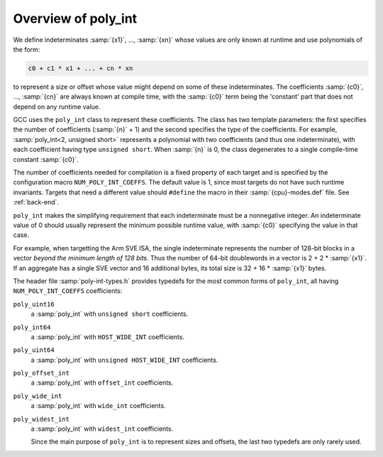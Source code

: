 ..
  Copyright 1988-2022 Free Software Foundation, Inc.
  This is part of the GCC manual.
  For copying conditions, see the copyright.rst file.

.. index:: poly_int, runtime value

Overview of poly_int
********************

We define indeterminates :samp:`{x1}`, ..., :samp:`{xn}` whose values are
only known at runtime and use polynomials of the form:

.. code-block:: c++

  c0 + c1 * x1 + ... + cn * xn

to represent a size or offset whose value might depend on some
of these indeterminates.  The coefficients :samp:`{c0}`, ..., :samp:`{cn}`
are always known at compile time, with the :samp:`{c0}` term being the
'constant' part that does not depend on any runtime value.

GCC uses the ``poly_int`` class to represent these coefficients.
The class has two template parameters: the first specifies the number of
coefficients (:samp:`{n}` + 1) and the second specifies the type of the
coefficients.  For example, :samp:`poly_int<2, unsigned short>` represents
a polynomial with two coefficients (and thus one indeterminate), with each
coefficient having type ``unsigned short``.  When :samp:`{n}` is 0,
the class degenerates to a single compile-time constant :samp:`{c0}`.

.. index:: poly_int, template parameters, NUM_POLY_INT_COEFFS

The number of coefficients needed for compilation is a fixed
property of each target and is specified by the configuration macro
``NUM_POLY_INT_COEFFS``.  The default value is 1, since most targets
do not have such runtime invariants.  Targets that need a different
value should ``#define`` the macro in their :samp:`{cpu}-modes.def`
file.  See :ref:`back-end`.

.. index:: poly_int, invariant range

``poly_int`` makes the simplifying requirement that each indeterminate
must be a nonnegative integer.  An indeterminate value of 0 should usually
represent the minimum possible runtime value, with :samp:`{c0}` specifying
the value in that case.

For example, when targetting the Arm SVE ISA, the single indeterminate
represents the number of 128-bit blocks in a vector *beyond the minimum
length of 128 bits*.  Thus the number of 64-bit doublewords in a vector
is 2 + 2 \* :samp:`{x1}`.  If an aggregate has a single SVE vector and 16
additional bytes, its total size is 32 + 16 \* :samp:`{x1}` bytes.

The header file :samp:`poly-int-types.h` provides typedefs for the
most common forms of ``poly_int``, all having
``NUM_POLY_INT_COEFFS`` coefficients:

.. index:: poly_int, main typedefs

``poly_uint16``
  a :samp:`poly_int` with ``unsigned short`` coefficients.

``poly_int64``
  a :samp:`poly_int` with ``HOST_WIDE_INT`` coefficients.

``poly_uint64``
  a :samp:`poly_int` with ``unsigned HOST_WIDE_INT`` coefficients.

``poly_offset_int``
  a :samp:`poly_int` with ``offset_int`` coefficients.

``poly_wide_int``
  a :samp:`poly_int` with ``wide_int`` coefficients.

``poly_widest_int``
  a :samp:`poly_int` with ``widest_int`` coefficients.

  Since the main purpose of ``poly_int`` is to represent sizes and
  offsets, the last two typedefs are only rarely used.